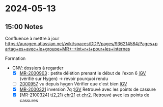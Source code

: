 * 2024-05-13
** 15:00 Notes
Confluence à mettre à jour
https://auragen.atlassian.net/wiki/spaces/DDP/pages/936214584/Pages+partag+es+avec+le+groupe+MR+-+int+r+t+pour+les+internes

Formation
- CNV: dossiers à regarder
  - [X] [[http://172.25.219.90:8080/DATA/MR-2000903/manual/report/MR-2000903.pdf][MR-2000903]] : petite délétion prenant le début de l'exon 6 [[http://172.25.219.90:8080/ascute-au/igv/igv-mr.html?caseid=MR-2000903&libtype=WGS&libid=LIB00003583_S18,Cas%20index;LIB00003581_S16,M%C3%A8re;LIB00003582_S17,P%C3%A8re&locus=chr1:235470919][IGV]] (vérifié sur Hygen) -> revoir pourquoi rendu
  - [ ] [[http://172.25.219.90:8080/DATA/MR-2000957/manual/report/MR-2000957.pdf][2000957]] vu depuis hygen Vérifier que c'est bien [[http://172.25.219.90:8080/ascute-au/igv/igv-mr-cnv.html?caseid=MR-2000903&libtype=WGS&libid=LIB00003583_S18,Cas%20index;LIB00003581_S16,M%C3%A8re;LIB00003582_S17,P%C3%A8re&locus=chr2][IGV]]
  - [X] [[http://172.25.219.90:8080/DATA/MR-2000321/manual/report/MR-2000321.pdf][MR-2000321]] inversion 7q :[[http://172.25.219.90:8080/ascute-au/igv/igv-mr.html?bnd=1&caseid=MR-2000321&libtype=WGS&libid=LIB00006671_S12,Cas%20index;LIB00006672_S13,M%C3%A8re;LIB00006673_S14,P%C3%A8re&locus=chr7:118007691][IGV]] Retrouvé avec les points de cassure
  - [X] [MR-2100324] t(2,21) [[http://172.25.219.90:8080/ascute-au/igv/igv-mr.html?bnd=1&caseid=MR-2100324&libtype=WGS&libid=LIB00004807_S24,Cas%20index;LIB00004808_S1,P%C3%A8re;LIB00004809_S2,M%C3%A8re&locus=chr21:25322711][chr21]] et [[http://172.25.219.90:8080/ascute-au/igv/igv-mr.html?bnd=1&caseid=MR-2100324&libtype=WGS&libid=LIB00004807_S24,Cas%20index;LIB00004808_S1,P%C3%A8re;LIB00004809_S2,M%C3%A8re&locus=chr2:105526798][chr2]]. Retrouvé avec les points de cassures
